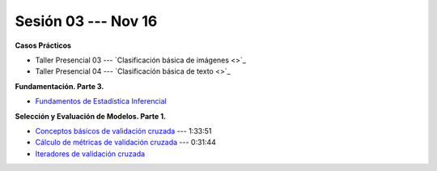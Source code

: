 Sesión 03 --- Nov 16
-------------------------------------------------------------------------------

.. raw:: html

   <hr style="height:1px;border-width:0;color:gray;background-color:gray">

**Casos Prácticos**


* Taller Presencial 03 --- `Clasificación básica de imágenes <>`_ 

* Taller Presencial 04 --- `Clasificación básica de texto <>`_ 


.. raw:: html
   
   <br>
   <hr style="height:1px;border-width:0;color:gray;background-color:gray">


**Fundamentación. Parte 3.**


* `Fundamentos de Estadística Inferencial <https://jdvelasq.github.io/curso_fundametos_estadistica/01_estadistica_inferencial/__index__.html>`_ 


**Selección y Evaluación de Modelos. Parte 1.** 

* `Conceptos básicos de validación cruzada <https://jdvelasq.github.io/curso_ml_con_sklearn/03_conceptos_basicos_de_validacion_cruzada/__index__.html>`_ --- 1:33:51

* `Cálculo de métricas de validación cruzada <https://jdvelasq.github.io/curso_ml_con_sklearn/04_calculo_de_metricas/__index__.html>`_ --- 0:31:44

* `Iteradores de validación cruzada <https://jdvelasq.github.io/curso_ml_con_sklearn/05_iteradores/__index__.html>`_ 
